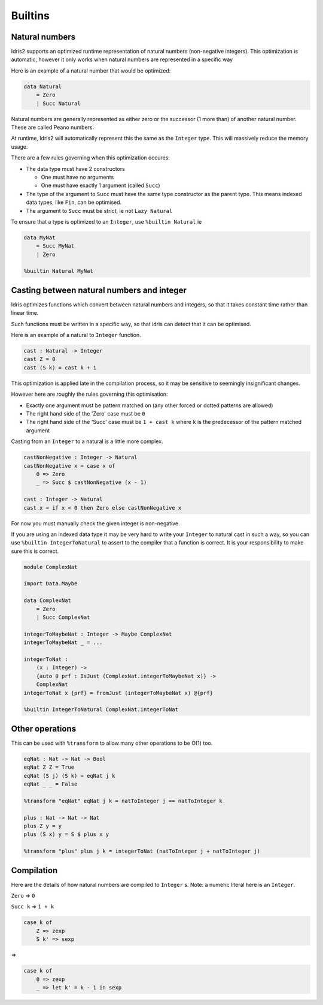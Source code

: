 .. _builtins:

********
Builtins
********

.. role:: idris(code)
    :language: idris

Natural numbers
===============

Idris2 supports an optimized runtime representation of natural numbers (non-negative integers).
This optimization is automatic,
however it only works when natural numbers are represented in a specific way

Here is an example of a natural number that would be optimized:

.. code-block:: idris

    data Natural
        = Zero
        | Succ Natural

Natural numbers are generally represented as either zero or the successor (1 more than)
of another natural number. These are called Peano numbers.

At runtime, Idris2 will automatically represent this the same as the ``Integer`` type.
This will massively reduce the memory usage.

There are a few rules governing when this optimization occures:

- The data type must have 2 constructors

  - One must have no arguments
  - One must have exactly 1 argument (called ``Succ``)

- The type of the argument to ``Succ`` must have the same type constructor as the parent type.
  This means indexed data types, like ``Fin``, can be optimised.
- The argument to ``Succ`` must be strict, ie not ``Lazy Natural``

To ensure that a type is optimized to an ``Integer``, use ``%builtin Natural`` ie

.. code-block:: idris

    data MyNat
        = Succ MyNat
        | Zero
    
    %builtin Natural MyNat

Casting between natural numbers and integer
===========================================

Idris optimizes functions which convert between natural numbers and integers,
so that it takes constant time rather than linear time.

Such functions must be written in a specific way,
so that idris can detect that it can be optimised.

Here is an example of a natural to ``Integer`` function.

.. code-block:: idris

    cast : Natural -> Integer
    cast Z = 0
    cast (S k) = cast k + 1

This optimization is applied late in the compilation process,
so it may be sensitive to seemingly insignificant changes.

However here are roughly the rules governing this optimisation:

- Exactly one argument must be pattern matched on
  (any other forced or dotted patterns are allowed)
- The right hand side of the 'Zero' case must be ``0``
- The right hand side of the 'Succ' case must be ``1 + cast k``
  where ``k`` is the predecessor of the pattern matched argument

Casting from an ``Integer`` to a natural is a little more complex.

.. code-block:: idris

    castNonNegative : Integer -> Natural
    castNonNegative x = case x of
        0 => Zero
        _ => Succ $ castNonNegative (x - 1)

    cast : Integer -> Natural
    cast x = if x < 0 then Zero else castNonNegative x

For now you must manually check the given integer is non-negative.

If you are using an indexed data type it may be very hard to write
your ``Integer`` to natural cast in such a way,
so you can use ``%builtin IntegerToNatural`` to assert to the compiler
that a function is correct. It is your responsibility to make sure this is correct.

.. code-block:: idris

    module ComplexNat

    import Data.Maybe

    data ComplexNat
        = Zero
        | Succ ComplexNat
    
    integerToMaybeNat : Integer -> Maybe ComplexNat
    integerToMaybeNat _ = ...

    integerToNat :
        (x : Integer) ->
        {auto 0 prf : IsJust (ComplexNat.integerToMaybeNat x)} ->
        ComplexNat
    integerToNat x {prf} = fromJust (integerToMaybeNat x) @{prf}

    %builtin IntegerToNatural ComplexNat.integerToNat

Other operations
================

This can be used with ``%transform`` to allow many other operations to be O(1) too.

.. code-block:: idris

    eqNat : Nat -> Nat -> Bool
    eqNat Z Z = True
    eqNat (S j) (S k) = eqNat j k
    eqNat _ _ = False

    %transform "eqNat" eqNat j k = natToInteger j == natToInteger k

    plus : Nat -> Nat -> Nat
    plus Z y = y
    plus (S x) y = S $ plus x y

    %transform "plus" plus j k = integerToNat (natToInteger j + natToInteger j)

Compilation
===========

Here are the details of how natural numbers are compiled to ``Integer`` s.
Note: a numeric literal here is an ``Integer``.

``Zero`` => ``0``

``Succ k`` => ``1 + k``

.. code-block:: idris

    case k of
        Z => zexp
        S k' => sexp

=>

.. code-block:: idris

    case k of
        0 => zexp
        _ => let k' = k - 1 in sexp

